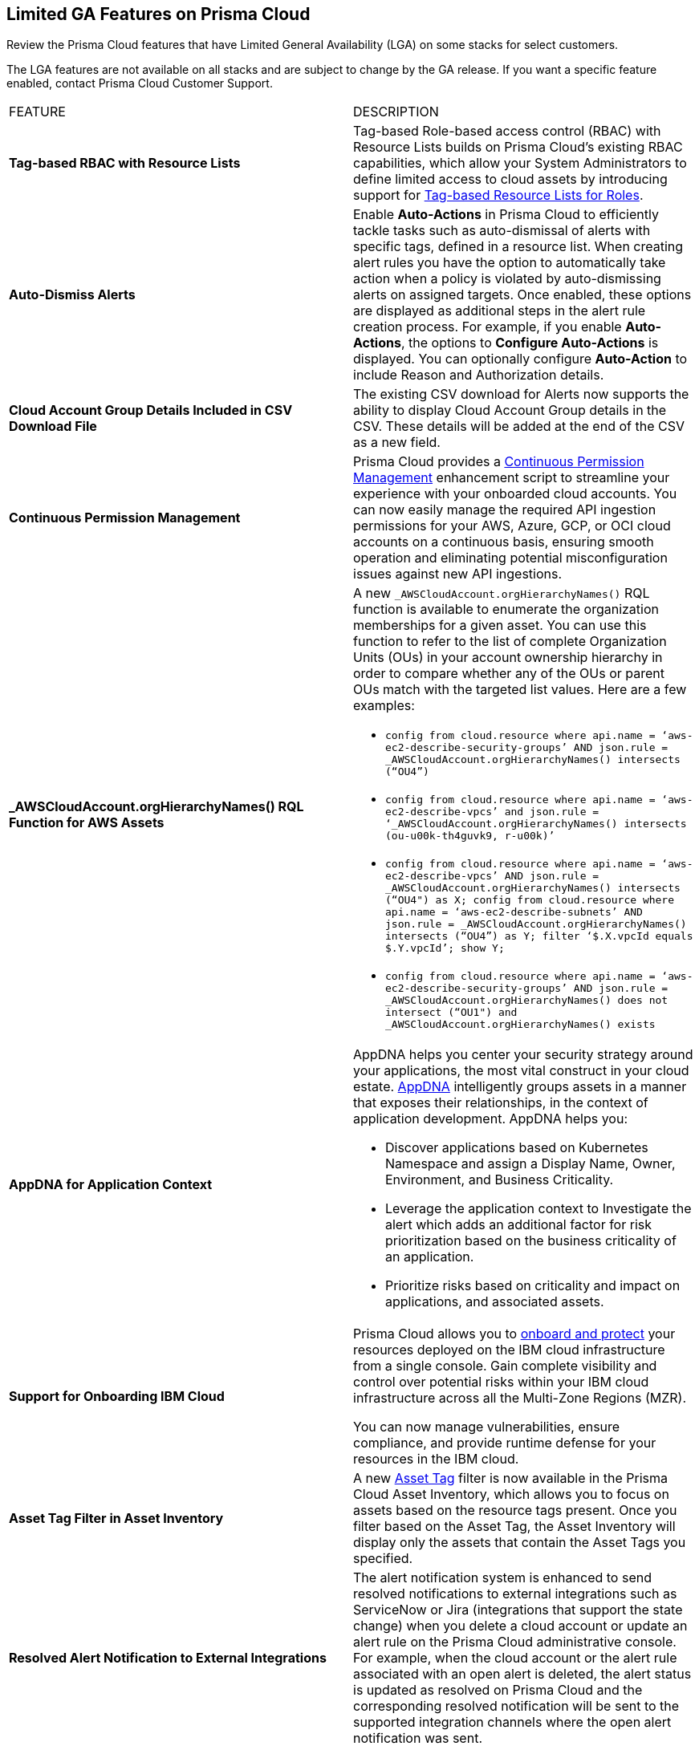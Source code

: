 == Limited GA Features on Prisma Cloud

Review the Prisma Cloud features that have Limited General Availability (LGA) on some stacks for select customers.

The LGA features are not available on all stacks and are subject to change by the GA release. If you want a specific feature enabled, contact Prisma Cloud Customer Support.

[cols="50%a,50%a"]
|===
|FEATURE
|DESCRIPTION

// |*Secrets*
//RLP- to create a doc ticket

// | A new *Secrets* findings in Investigate helps you prioritize or find assets with secret exposure risks. 5 attributes of secret findings. secret type > dropdown multiple secret type supported.


|*Tag-based RBAC with Resource Lists*
//RLP-143394

|Tag-based Role-based access control (RBAC) with Resource Lists builds on Prisma Cloud’s existing RBAC capabilities, which allow your System Administrators to define limited access to cloud assets by introducing support for https://docs.prismacloud.io/en/enterprise-edition/assets/pdf/tag-based-rbac-resource-lists-lga.pdf[Tag-based Resource Lists for Roles].


|*Auto-Dismiss Alerts*
//PCSUP-24226

|Enable *Auto-Actions* in Prisma Cloud to efficiently tackle tasks such as auto-dismissal of alerts with specific tags, defined in a resource list. When creating alert rules you have the option to automatically take action when a policy is violated by auto-dismissing alerts on assigned targets. Once enabled, these options are displayed as additional steps in the alert rule creation process. For example, if you enable *Auto-Actions*, the options to *Configure Auto-Actions* is displayed. You can optionally configure *Auto-Action* to include Reason and Authorization details. 
//Auto-Actions can be enabled on your tenant by contacting Prisma Cloud Customer Support.

|*Cloud Account Group Details Included in CSV Download File*
//RLP-141935, RLP-134460

|The existing CSV download for Alerts now supports the ability to display Cloud Account Group details in the CSV. These details will be added at the end of the CSV as a new field.


// |[*Update*] *Audit Logs*
//RLP-133400, RLP-133030
//
// |You can now forward audit logs from Prisma Cloud to your *Splunk* integration. All new audit logs that are generated after you enable the integration will be sent to Splunk. You can view the audit logs on *Settings > Audit Logs* on Prisma Cloud.

//In addition, Prisma Cloud now forwards *Successful Login* type audit log messages to your configured external integrations. For example, Prisma Cloud will forward the following audit log message:

//----
//'xxx@paloaltonetworks.com'(with role 'System Admin':'System Admin') logged in via password
//----


|*Continuous Permission Management*
//RLP-129731

|Prisma Cloud provides a https://docs.prismacloud.io/en/enterprise-edition/assets/pdf/continuous-permission-management-lga.pdf[Continuous Permission Management] enhancement script to streamline your experience with your onboarded cloud accounts. You can now easily manage the required API ingestion permissions for your AWS, Azure, GCP, or OCI cloud accounts on a continuous basis, ensuring smooth operation and eliminating potential misconfiguration issues against new API ingestions.


|*_AWSCloudAccount.orgHierarchyNames() RQL Function for AWS Assets*
//RLP-127530, RLP-110106

|A new `_AWSCloudAccount.orgHierarchyNames()` RQL function is available to enumerate the organization memberships for a given asset. You can use this function to refer to the list of complete Organization Units (OUs) in your account ownership hierarchy in order to compare whether any of the OUs or parent OUs match with the targeted list values. Here are a few examples:

* `config from cloud.resource where api.name = ‘aws-ec2-describe-security-groups’ AND json.rule = _AWSCloudAccount.orgHierarchyNames() intersects (“OU4”)`

* `config from cloud.resource where api.name = ‘aws-ec2-describe-vpcs’ and json.rule = ‘_AWSCloudAccount.orgHierarchyNames() intersects (ou-u00k-th4guvk9, r-u00k)’`

* `config from cloud.resource where api.name = ‘aws-ec2-describe-vpcs’ AND json.rule = _AWSCloudAccount.orgHierarchyNames() intersects (“OU4") as X; config from cloud.resource where api.name = ‘aws-ec2-describe-subnets’ AND json.rule = _AWSCloudAccount.orgHierarchyNames() intersects (“OU4”) as Y; filter ‘$.X.vpcId equals $.Y.vpcId’; show Y;`

* `config from cloud.resource where api.name = ‘aws-ec2-describe-security-groups’ AND json.rule = _AWSCloudAccount.orgHierarchyNames() does not intersect (“OU1") and _AWSCloudAccount.orgHierarchyNames() exists`

|*AppDNA for Application Context*
//RLP-104999

|AppDNA helps you center your security strategy around your applications, the most vital construct in your cloud estate. https://docs.prismacloud.io/en/enterprise-edition/assets/pdf/app-dna-lga.pdf[AppDNA] intelligently groups assets in a manner that exposes their relationships, in the context of application development. AppDNA helps you:

* Discover applications based on Kubernetes Namespace and assign a Display Name, Owner, Environment, and Business Criticality.

* Leverage the application context to Investigate the alert which adds an additional factor for risk prioritization based on the business criticality of an application.

* Prioritize risks based on criticality and impact on applications, and associated assets.


|*Support for Onboarding IBM Cloud*

//RLP-101176
//https://docs.paloaltonetworks.com/content/dam/techdocs/en_US/pdf/prisma/prisma-cloud/prerelease/ibm-onboarding-lga.pdf

|Prisma Cloud allows you to https://docs.prismacloud.io/en/enterprise-edition/assets/pdf/ibm-onboarding-lga.pdf[onboard and protect] your resources deployed on the IBM cloud infrastructure from a single console. Gain complete visibility and control over potential risks within your IBM cloud infrastructure across all the Multi-Zone Regions (MZR).

You can now manage vulnerabilities, ensure compliance, and provide runtime defense for your resources in the IBM cloud.


|*Asset Tag Filter in Asset Inventory*

//RLP-70205 - Possible GA in Q4

//https://docs.paloaltonetworks.com/content/dam/techdocs/en_US/pdf/prisma/prisma-cloud/prerelease/asset-inventory-resource-tag-filter-lga.pdf

|A new https://docs.prismacloud.io/en/enterprise-edition/assets/pdf/asset-inventory-resource-tag-filter-lga.pdf[Asset Tag] filter is now available in the Prisma Cloud Asset Inventory, which allows you to focus on assets based on the resource tags present. Once you filter based on the Asset Tag, the Asset Inventory will display only the assets that contain the Asset Tags you specified.


|*Resolved Alert Notification to External Integrations*

//RLP-71649, RLP-83106

|The alert notification system is enhanced to send resolved notifications to external integrations such as ServiceNow or Jira (integrations that support the state change) when you delete a cloud account or update an alert rule on the Prisma Cloud administrative console. For example, when the cloud account or the alert rule associated with an open alert is deleted, the alert status is updated as resolved on Prisma Cloud and the corresponding resolved notification will be sent to the supported integration channels where the open alert notification was sent.

|tt:[Update] *Resource Type Column Included in Download all filtered assets .csv*

//RLP-132702, RLP-131241, PCSUP-23876
//Moving this from 3.2 New Features commented out to LGA as fix for PCUP-23876 as this feature is still in LGA.

|In *Asset Explorer*, if you select *Download all filtered assets*, the resulting .csv file now includes a *Resource Type* column that lists the asset type. Previously, the  column was displayed only on selecting *Download the current table*.

|tt:[Update] *Enable Notifications for Alerts State Change*

//PCSUP-23876, RLPARCH-10419
//Blurb approved by Nishant Agarwal via Slack

|Stay updated on the status of alerts you are tracking by configuring external notifications for when the status of an alert changes. For example, if an alert status transitions from one state to another, such as from *Open* to *Dismissed* or *Resolved*, you can enable alert notifications when *Alert notifications for all states* is enabled. If you do not see the option to enable notifications for the different states when you https://docs.prismacloud.io/en/enterprise-edition/content-collections/alerts/create-an-alert-rule-cloud-infrastructure#idd1af59f7-792f-42bf-9d63-12d29ca7a950[Create an Alert Rule for Cloud Infrastructure], contact Prisma Cloud Customer Support to enable it on your Prisma Cloud tenant.

|===
